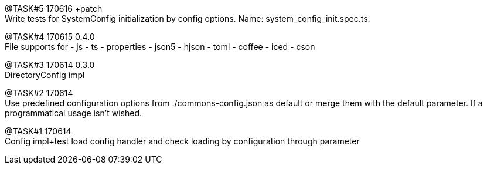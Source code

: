 

@TASK#5 170616 +patch +
Write tests for SystemConfig initialization by config options. Name: system_config_init.spec.ts.


@TASK#4 170615 0.4.0 +
File supports for
- js
- ts
- properties
- json5
- hjson
- toml
- coffee
- iced
- cson



@TASK#3 170614 0.3.0 +
DirectoryConfig impl

@TASK#2 170614 +
Use predefined configuration options from ./commons-config.json as default or merge them with
the default parameter. If a programmatical usage isn't wished.

[.line-through]#@TASK#1 170614# +
Config impl+test load config handler and check loading by configuration through parameter
